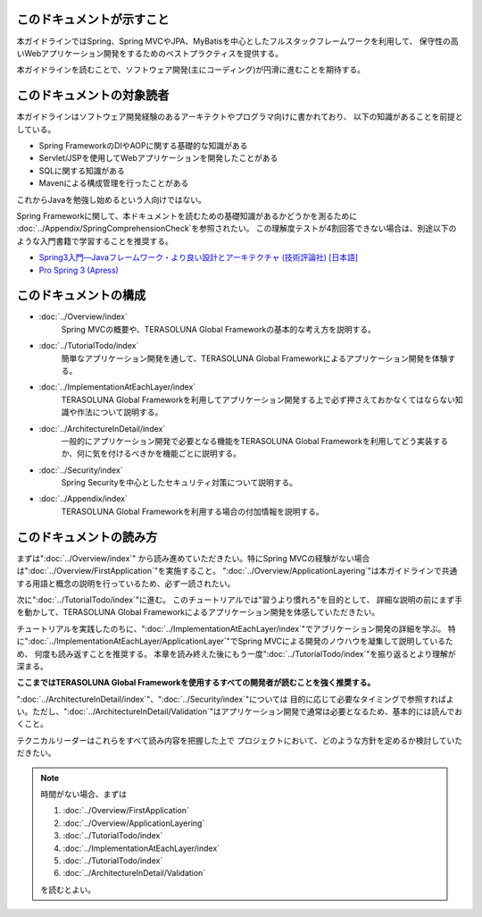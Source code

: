 このドキュメントが示すこと
================================================================================

本ガイドラインではSpring、Spring MVCやJPA、MyBatisを中心としたフルスタックフレームワークを利用して、
保守性の高いWebアプリケーション開発をするためのベストプラクティスを提供する。

本ガイドラインを読むことで、ソフトウェア開発(主にコーディング)が円滑に進むことを期待する。

このドキュメントの対象読者
================================================================================

本ガイドラインはソフトウェア開発経験のあるアーキテクトやプログラマ向けに書かれており、
以下の知識があることを前提としている。

* Spring FrameworkのDIやAOPに関する基礎的な知識がある
* Servlet/JSPを使用してWebアプリケーションを開発したことがある
* SQLに関する知識がある
* Mavenによる構成管理を行ったことがある

これからJavaを勉強し始めるという人向けではない。

Spring Frameworkに関して、本ドキュメントを読むための基礎知識があるかどうかを測るために
\ :doc:`../Appendix/SpringComprehensionCheck`\ を参照されたい。
この理解度テストが4割回答できない場合は、別途以下のような入門書籍で学習することを推奨する。

* `Spring3入門―Javaフレームワーク・より良い設計とアーキテクチャ (技術評論社) [日本語] <http://gihyo.jp/book/2012/978-4-7741-5380-3>`_
* `Pro Spring 3 (Apress) <http://www.apress.com/9781430241072>`_

このドキュメントの構成
================================================================================

* \ :doc:`../Overview/index`\ 
    Spring MVCの概要や、TERASOLUNA Global Frameworkの基本的な考え方を説明する。
* \ :doc:`../TutorialTodo/index`\ 
    簡単なアプリケーション開発を通して、TERASOLUNA Global Frameworkによるアプリケーション開発を体験する。
* \ :doc:`../ImplementationAtEachLayer/index`\ 
    TERASOLUNA Global Frameworkを利用してアプリケーション開発する上で必ず押さえておかなくてはならない知識や作法について説明する。
* \ :doc:`../ArchitectureInDetail/index`\
    一般的にアプリケーション開発で必要となる機能をTERASOLUNA Global Frameworkを利用してどう実装するか、何に気を付けるべきかを機能ごとに説明する。
* \ :doc:`../Security/index`\  
    Spring Securityを中心としたセキュリティ対策について説明する。
* \ :doc:`../Appendix/index`\
    TERASOLUNA Global Frameworkを利用する場合の付加情報を説明する。

このドキュメントの読み方
================================================================================

まずは"\ :doc:`../Overview/index`\ "
から読み進めていただきたい。特にSpring MVCの経験がない場合は"\ :doc:`../Overview/FirstApplication`\ "を実施すること。
"\ :doc:`../Overview/ApplicationLayering`\ "は本ガイドラインで共通する用語と概念の説明を行っているため、必ず一読されたい。

次に"\ :doc:`../TutorialTodo/index`\ "に進む。
このチュートリアルでは"習うより慣れろ"を目的として、
詳細な説明の前にまず手を動かして、TERASOLUNA Global Frameworkによるアプリケーション開発を体感していただきたい。

チュートリアルを実践したのちに、"\ :doc:`../ImplementationAtEachLayer/index`\ "でアプリケーション開発の詳細を学ぶ。
特に"\ :doc:`../ImplementationAtEachLayer/ApplicationLayer`\ "でSpring MVCによる開発のノウハウを凝集して説明しているため、
何度も読み返すことを推奨する。
本章を読み終えた後にもう一度"\ :doc:`../TutorialTodo/index`\ "を振り返るとより理解が深まる。

**ここまではTERASOLUNA Global Frameworkを使用するすべての開発者が読むことを強く推奨する。**

"\ :doc:`../ArchitectureInDetail/index`\ "、"\ :doc:`../Security/index`\ "については
目的に応じて必要なタイミングで参照すればよい。ただし、":doc:`../ArchitectureInDetail/Validation`"はアプリケーション開発で通常は必要となるため、基本的には読んでおくこと。

テクニカルリーダーはこれらをすべて読み内容を把握した上で
プロジェクトにおいて、どのような方針を定めるか検討していただきたい。


.. note::

    時間がない場合、まずは
    
    #. \ :doc:`../Overview/FirstApplication`\ 
    #. \ :doc:`../Overview/ApplicationLayering`\ 
    #. \ :doc:`../TutorialTodo/index`\ 
    #. \ :doc:`../ImplementationAtEachLayer/index`\ 
    #. \ :doc:`../TutorialTodo/index`\ 
    #. \ :doc:`../ArchitectureInDetail/Validation`\ 
    
    を読むとよい。
